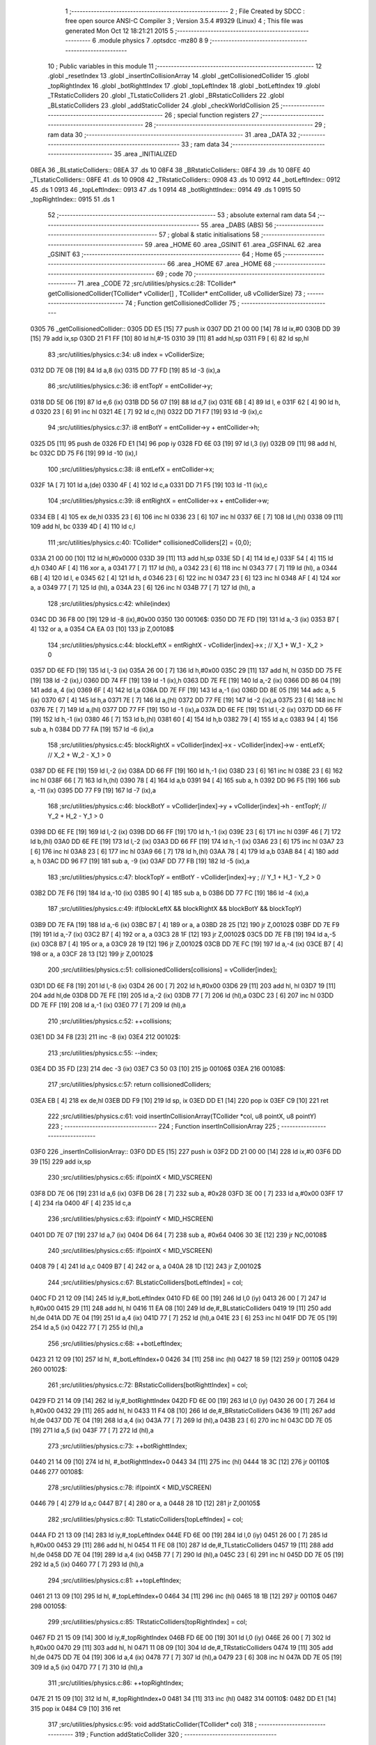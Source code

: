                               1 ;--------------------------------------------------------
                              2 ; File Created by SDCC : free open source ANSI-C Compiler
                              3 ; Version 3.5.4 #9329 (Linux)
                              4 ; This file was generated Mon Oct 12 18:21:21 2015
                              5 ;--------------------------------------------------------
                              6 	.module physics
                              7 	.optsdcc -mz80
                              8 	
                              9 ;--------------------------------------------------------
                             10 ; Public variables in this module
                             11 ;--------------------------------------------------------
                             12 	.globl _resetIndex
                             13 	.globl _insertInCollisionArray
                             14 	.globl _getCollisionedCollider
                             15 	.globl _topRightIndex
                             16 	.globl _botRighttIndex
                             17 	.globl _topLeftIndex
                             18 	.globl _botLeftIndex
                             19 	.globl _TRstaticColliders
                             20 	.globl _TLstaticColliders
                             21 	.globl _BRstaticColliders
                             22 	.globl _BLstaticColliders
                             23 	.globl _addStaticCollider
                             24 	.globl _checkWorldCollision
                             25 ;--------------------------------------------------------
                             26 ; special function registers
                             27 ;--------------------------------------------------------
                             28 ;--------------------------------------------------------
                             29 ; ram data
                             30 ;--------------------------------------------------------
                             31 	.area _DATA
                             32 ;--------------------------------------------------------
                             33 ; ram data
                             34 ;--------------------------------------------------------
                             35 	.area _INITIALIZED
   08EA                      36 _BLstaticColliders::
   08EA                      37 	.ds 10
   08F4                      38 _BRstaticColliders::
   08F4                      39 	.ds 10
   08FE                      40 _TLstaticColliders::
   08FE                      41 	.ds 10
   0908                      42 _TRstaticColliders::
   0908                      43 	.ds 10
   0912                      44 _botLeftIndex::
   0912                      45 	.ds 1
   0913                      46 _topLeftIndex::
   0913                      47 	.ds 1
   0914                      48 _botRighttIndex::
   0914                      49 	.ds 1
   0915                      50 _topRightIndex::
   0915                      51 	.ds 1
                             52 ;--------------------------------------------------------
                             53 ; absolute external ram data
                             54 ;--------------------------------------------------------
                             55 	.area _DABS (ABS)
                             56 ;--------------------------------------------------------
                             57 ; global & static initialisations
                             58 ;--------------------------------------------------------
                             59 	.area _HOME
                             60 	.area _GSINIT
                             61 	.area _GSFINAL
                             62 	.area _GSINIT
                             63 ;--------------------------------------------------------
                             64 ; Home
                             65 ;--------------------------------------------------------
                             66 	.area _HOME
                             67 	.area _HOME
                             68 ;--------------------------------------------------------
                             69 ; code
                             70 ;--------------------------------------------------------
                             71 	.area _CODE
                             72 ;src/utilities/physics.c:28: TCollider* getCollisionedCollider(TCollider* vCollider[] , TCollider* entCollider, u8 vColliderSize)
                             73 ;	---------------------------------
                             74 ; Function getCollisionedCollider
                             75 ; ---------------------------------
   0305                      76 _getCollisionedCollider::
   0305 DD E5         [15]   77 	push	ix
   0307 DD 21 00 00   [14]   78 	ld	ix,#0
   030B DD 39         [15]   79 	add	ix,sp
   030D 21 F1 FF      [10]   80 	ld	hl,#-15
   0310 39            [11]   81 	add	hl,sp
   0311 F9            [ 6]   82 	ld	sp,hl
                             83 ;src/utilities/physics.c:34: u8 index = vColliderSize;
   0312 DD 7E 08      [19]   84 	ld	a,8 (ix)
   0315 DD 77 FD      [19]   85 	ld	-3 (ix),a
                             86 ;src/utilities/physics.c:36: i8 entTopY = entCollider->y;
   0318 DD 5E 06      [19]   87 	ld	e,6 (ix)
   031B DD 56 07      [19]   88 	ld	d,7 (ix)
   031E 6B            [ 4]   89 	ld	l, e
   031F 62            [ 4]   90 	ld	h, d
   0320 23            [ 6]   91 	inc	hl
   0321 4E            [ 7]   92 	ld	c,(hl)
   0322 DD 71 F7      [19]   93 	ld	-9 (ix),c
                             94 ;src/utilities/physics.c:37: i8 entBotY = entCollider->y + entCollider->h;
   0325 D5            [11]   95 	push	de
   0326 FD E1         [14]   96 	pop	iy
   0328 FD 6E 03      [19]   97 	ld	l,3 (iy)
   032B 09            [11]   98 	add	hl, bc
   032C DD 75 F6      [19]   99 	ld	-10 (ix),l
                            100 ;src/utilities/physics.c:38: i8 entLefX = entCollider->x;
   032F 1A            [ 7]  101 	ld	a,(de)
   0330 4F            [ 4]  102 	ld	c,a
   0331 DD 71 F5      [19]  103 	ld	-11 (ix),c
                            104 ;src/utilities/physics.c:39: i8 entRightX = entCollider->x + entCollider->w;
   0334 EB            [ 4]  105 	ex	de,hl
   0335 23            [ 6]  106 	inc	hl
   0336 23            [ 6]  107 	inc	hl
   0337 6E            [ 7]  108 	ld	l,(hl)
   0338 09            [11]  109 	add	hl, bc
   0339 4D            [ 4]  110 	ld	c,l
                            111 ;src/utilities/physics.c:40: TCollider* collisionedColliders[2] = {0,0};
   033A 21 00 00      [10]  112 	ld	hl,#0x0000
   033D 39            [11]  113 	add	hl,sp
   033E 5D            [ 4]  114 	ld	e,l
   033F 54            [ 4]  115 	ld	d,h
   0340 AF            [ 4]  116 	xor	a, a
   0341 77            [ 7]  117 	ld	(hl), a
   0342 23            [ 6]  118 	inc	hl
   0343 77            [ 7]  119 	ld	(hl), a
   0344 6B            [ 4]  120 	ld	l, e
   0345 62            [ 4]  121 	ld	h, d
   0346 23            [ 6]  122 	inc	hl
   0347 23            [ 6]  123 	inc	hl
   0348 AF            [ 4]  124 	xor	a, a
   0349 77            [ 7]  125 	ld	(hl), a
   034A 23            [ 6]  126 	inc	hl
   034B 77            [ 7]  127 	ld	(hl), a
                            128 ;src/utilities/physics.c:42: while(index)
   034C DD 36 F8 00   [19]  129 	ld	-8 (ix),#0x00
   0350                     130 00106$:
   0350 DD 7E FD      [19]  131 	ld	a,-3 (ix)
   0353 B7            [ 4]  132 	or	a, a
   0354 CA EA 03      [10]  133 	jp	Z,00108$
                            134 ;src/utilities/physics.c:44: blockLeftX = entRightX - vCollider[index]->x ; // X_1 + W_1 - X_2 > 0
   0357 DD 6E FD      [19]  135 	ld	l,-3 (ix)
   035A 26 00         [ 7]  136 	ld	h,#0x00
   035C 29            [11]  137 	add	hl, hl
   035D DD 75 FE      [19]  138 	ld	-2 (ix),l
   0360 DD 74 FF      [19]  139 	ld	-1 (ix),h
   0363 DD 7E FE      [19]  140 	ld	a,-2 (ix)
   0366 DD 86 04      [19]  141 	add	a, 4 (ix)
   0369 6F            [ 4]  142 	ld	l,a
   036A DD 7E FF      [19]  143 	ld	a,-1 (ix)
   036D DD 8E 05      [19]  144 	adc	a, 5 (ix)
   0370 67            [ 4]  145 	ld	h,a
   0371 7E            [ 7]  146 	ld	a,(hl)
   0372 DD 77 FE      [19]  147 	ld	-2 (ix),a
   0375 23            [ 6]  148 	inc	hl
   0376 7E            [ 7]  149 	ld	a,(hl)
   0377 DD 77 FF      [19]  150 	ld	-1 (ix),a
   037A DD 6E FE      [19]  151 	ld	l,-2 (ix)
   037D DD 66 FF      [19]  152 	ld	h,-1 (ix)
   0380 46            [ 7]  153 	ld	b,(hl)
   0381 60            [ 4]  154 	ld	h,b
   0382 79            [ 4]  155 	ld	a,c
   0383 94            [ 4]  156 	sub	a, h
   0384 DD 77 FA      [19]  157 	ld	-6 (ix),a
                            158 ;src/utilities/physics.c:45: blockRightX = vCollider[index]->x - vCollider[index]->w - entLefX; // X_2 + W_2 - X_1 > 0
   0387 DD 6E FE      [19]  159 	ld	l,-2 (ix)
   038A DD 66 FF      [19]  160 	ld	h,-1 (ix)
   038D 23            [ 6]  161 	inc	hl
   038E 23            [ 6]  162 	inc	hl
   038F 66            [ 7]  163 	ld	h,(hl)
   0390 78            [ 4]  164 	ld	a,b
   0391 94            [ 4]  165 	sub	a, h
   0392 DD 96 F5      [19]  166 	sub	a, -11 (ix)
   0395 DD 77 F9      [19]  167 	ld	-7 (ix),a
                            168 ;src/utilities/physics.c:46: blockBotY = vCollider[index]->y + vCollider[index]->h - entTopY; // Y_2 + H_2 - Y_1 > 0
   0398 DD 6E FE      [19]  169 	ld	l,-2 (ix)
   039B DD 66 FF      [19]  170 	ld	h,-1 (ix)
   039E 23            [ 6]  171 	inc	hl
   039F 46            [ 7]  172 	ld	b,(hl)
   03A0 DD 6E FE      [19]  173 	ld	l,-2 (ix)
   03A3 DD 66 FF      [19]  174 	ld	h,-1 (ix)
   03A6 23            [ 6]  175 	inc	hl
   03A7 23            [ 6]  176 	inc	hl
   03A8 23            [ 6]  177 	inc	hl
   03A9 66            [ 7]  178 	ld	h,(hl)
   03AA 78            [ 4]  179 	ld	a,b
   03AB 84            [ 4]  180 	add	a, h
   03AC DD 96 F7      [19]  181 	sub	a, -9 (ix)
   03AF DD 77 FB      [19]  182 	ld	-5 (ix),a
                            183 ;src/utilities/physics.c:47: blockTopY = entBotY - vCollider[index]->y ; // Y_1 + H_1 - Y_2 > 0
   03B2 DD 7E F6      [19]  184 	ld	a,-10 (ix)
   03B5 90            [ 4]  185 	sub	a, b
   03B6 DD 77 FC      [19]  186 	ld	-4 (ix),a
                            187 ;src/utilities/physics.c:49: if(blockLeftX && blockRightX && blockBotY && blockTopY)
   03B9 DD 7E FA      [19]  188 	ld	a,-6 (ix)
   03BC B7            [ 4]  189 	or	a, a
   03BD 28 25         [12]  190 	jr	Z,00102$
   03BF DD 7E F9      [19]  191 	ld	a,-7 (ix)
   03C2 B7            [ 4]  192 	or	a, a
   03C3 28 1F         [12]  193 	jr	Z,00102$
   03C5 DD 7E FB      [19]  194 	ld	a,-5 (ix)
   03C8 B7            [ 4]  195 	or	a, a
   03C9 28 19         [12]  196 	jr	Z,00102$
   03CB DD 7E FC      [19]  197 	ld	a,-4 (ix)
   03CE B7            [ 4]  198 	or	a, a
   03CF 28 13         [12]  199 	jr	Z,00102$
                            200 ;src/utilities/physics.c:51: collisionedColliders[collisions] = vCollider[index];
   03D1 DD 6E F8      [19]  201 	ld	l,-8 (ix)
   03D4 26 00         [ 7]  202 	ld	h,#0x00
   03D6 29            [11]  203 	add	hl, hl
   03D7 19            [11]  204 	add	hl,de
   03D8 DD 7E FE      [19]  205 	ld	a,-2 (ix)
   03DB 77            [ 7]  206 	ld	(hl),a
   03DC 23            [ 6]  207 	inc	hl
   03DD DD 7E FF      [19]  208 	ld	a,-1 (ix)
   03E0 77            [ 7]  209 	ld	(hl),a
                            210 ;src/utilities/physics.c:52: ++collisions;
   03E1 DD 34 F8      [23]  211 	inc	-8 (ix)
   03E4                     212 00102$:
                            213 ;src/utilities/physics.c:55: --index;
   03E4 DD 35 FD      [23]  214 	dec	-3 (ix)
   03E7 C3 50 03      [10]  215 	jp	00106$
   03EA                     216 00108$:
                            217 ;src/utilities/physics.c:57: return collisionedColliders;
   03EA EB            [ 4]  218 	ex	de,hl
   03EB DD F9         [10]  219 	ld	sp, ix
   03ED DD E1         [14]  220 	pop	ix
   03EF C9            [10]  221 	ret
                            222 ;src/utilities/physics.c:61: void insertInCollisionArray(TCollider *col, u8 pointX, u8 pointY)
                            223 ;	---------------------------------
                            224 ; Function insertInCollisionArray
                            225 ; ---------------------------------
   03F0                     226 _insertInCollisionArray::
   03F0 DD E5         [15]  227 	push	ix
   03F2 DD 21 00 00   [14]  228 	ld	ix,#0
   03F6 DD 39         [15]  229 	add	ix,sp
                            230 ;src/utilities/physics.c:65: if(pointX < MID_VSCREEN)
   03F8 DD 7E 06      [19]  231 	ld	a,6 (ix)
   03FB D6 28         [ 7]  232 	sub	a, #0x28
   03FD 3E 00         [ 7]  233 	ld	a,#0x00
   03FF 17            [ 4]  234 	rla
   0400 4F            [ 4]  235 	ld	c,a
                            236 ;src/utilities/physics.c:63: if(pointY < MID_HSCREEN)
   0401 DD 7E 07      [19]  237 	ld	a,7 (ix)
   0404 D6 64         [ 7]  238 	sub	a, #0x64
   0406 30 3E         [12]  239 	jr	NC,00108$
                            240 ;src/utilities/physics.c:65: if(pointX < MID_VSCREEN)
   0408 79            [ 4]  241 	ld	a,c
   0409 B7            [ 4]  242 	or	a, a
   040A 28 1D         [12]  243 	jr	Z,00102$
                            244 ;src/utilities/physics.c:67: BLstaticColliders[botLeftIndex] = col;	
   040C FD 21 12 09   [14]  245 	ld	iy,#_botLeftIndex
   0410 FD 6E 00      [19]  246 	ld	l,0 (iy)
   0413 26 00         [ 7]  247 	ld	h,#0x00
   0415 29            [11]  248 	add	hl, hl
   0416 11 EA 08      [10]  249 	ld	de,#_BLstaticColliders
   0419 19            [11]  250 	add	hl,de
   041A DD 7E 04      [19]  251 	ld	a,4 (ix)
   041D 77            [ 7]  252 	ld	(hl),a
   041E 23            [ 6]  253 	inc	hl
   041F DD 7E 05      [19]  254 	ld	a,5 (ix)
   0422 77            [ 7]  255 	ld	(hl),a
                            256 ;src/utilities/physics.c:68: ++botLeftIndex;
   0423 21 12 09      [10]  257 	ld	hl, #_botLeftIndex+0
   0426 34            [11]  258 	inc	(hl)
   0427 18 59         [12]  259 	jr	00110$
   0429                     260 00102$:
                            261 ;src/utilities/physics.c:72: BRstaticColliders[botRighttIndex] = col;
   0429 FD 21 14 09   [14]  262 	ld	iy,#_botRighttIndex
   042D FD 6E 00      [19]  263 	ld	l,0 (iy)
   0430 26 00         [ 7]  264 	ld	h,#0x00
   0432 29            [11]  265 	add	hl, hl
   0433 11 F4 08      [10]  266 	ld	de,#_BRstaticColliders
   0436 19            [11]  267 	add	hl,de
   0437 DD 7E 04      [19]  268 	ld	a,4 (ix)
   043A 77            [ 7]  269 	ld	(hl),a
   043B 23            [ 6]  270 	inc	hl
   043C DD 7E 05      [19]  271 	ld	a,5 (ix)
   043F 77            [ 7]  272 	ld	(hl),a
                            273 ;src/utilities/physics.c:73: ++botRighttIndex;
   0440 21 14 09      [10]  274 	ld	hl, #_botRighttIndex+0
   0443 34            [11]  275 	inc	(hl)
   0444 18 3C         [12]  276 	jr	00110$
   0446                     277 00108$:
                            278 ;src/utilities/physics.c:78: if(pointX < MID_VSCREEN)
   0446 79            [ 4]  279 	ld	a,c
   0447 B7            [ 4]  280 	or	a, a
   0448 28 1D         [12]  281 	jr	Z,00105$
                            282 ;src/utilities/physics.c:80: TLstaticColliders[topLeftIndex] = col;	
   044A FD 21 13 09   [14]  283 	ld	iy,#_topLeftIndex
   044E FD 6E 00      [19]  284 	ld	l,0 (iy)
   0451 26 00         [ 7]  285 	ld	h,#0x00
   0453 29            [11]  286 	add	hl, hl
   0454 11 FE 08      [10]  287 	ld	de,#_TLstaticColliders
   0457 19            [11]  288 	add	hl,de
   0458 DD 7E 04      [19]  289 	ld	a,4 (ix)
   045B 77            [ 7]  290 	ld	(hl),a
   045C 23            [ 6]  291 	inc	hl
   045D DD 7E 05      [19]  292 	ld	a,5 (ix)
   0460 77            [ 7]  293 	ld	(hl),a
                            294 ;src/utilities/physics.c:81: ++topLeftIndex;
   0461 21 13 09      [10]  295 	ld	hl, #_topLeftIndex+0
   0464 34            [11]  296 	inc	(hl)
   0465 18 1B         [12]  297 	jr	00110$
   0467                     298 00105$:
                            299 ;src/utilities/physics.c:85: TRstaticColliders[topRightIndex] = col;	
   0467 FD 21 15 09   [14]  300 	ld	iy,#_topRightIndex
   046B FD 6E 00      [19]  301 	ld	l,0 (iy)
   046E 26 00         [ 7]  302 	ld	h,#0x00
   0470 29            [11]  303 	add	hl, hl
   0471 11 08 09      [10]  304 	ld	de,#_TRstaticColliders
   0474 19            [11]  305 	add	hl,de
   0475 DD 7E 04      [19]  306 	ld	a,4 (ix)
   0478 77            [ 7]  307 	ld	(hl),a
   0479 23            [ 6]  308 	inc	hl
   047A DD 7E 05      [19]  309 	ld	a,5 (ix)
   047D 77            [ 7]  310 	ld	(hl),a
                            311 ;src/utilities/physics.c:86: ++topRightIndex;
   047E 21 15 09      [10]  312 	ld	hl, #_topRightIndex+0
   0481 34            [11]  313 	inc	(hl)
   0482                     314 00110$:
   0482 DD E1         [14]  315 	pop	ix
   0484 C9            [10]  316 	ret
                            317 ;src/utilities/physics.c:95: void addStaticCollider(TCollider* col)
                            318 ;	---------------------------------
                            319 ; Function addStaticCollider
                            320 ; ---------------------------------
   0485                     321 _addStaticCollider::
   0485 DD E5         [15]  322 	push	ix
   0487 DD 21 00 00   [14]  323 	ld	ix,#0
   048B DD 39         [15]  324 	add	ix,sp
   048D 21 FA FF      [10]  325 	ld	hl,#-6
   0490 39            [11]  326 	add	hl,sp
   0491 F9            [ 6]  327 	ld	sp,hl
                            328 ;src/utilities/physics.c:97: insertInCollisionArray(col, col->x, col->y);
   0492 DD 5E 04      [19]  329 	ld	e,4 (ix)
   0495 DD 56 05      [19]  330 	ld	d,5 (ix)
   0498 21 01 00      [10]  331 	ld	hl,#0x0001
   049B 19            [11]  332 	add	hl,de
   049C DD 75 FC      [19]  333 	ld	-4 (ix),l
   049F DD 74 FD      [19]  334 	ld	-3 (ix),h
   04A2 DD 6E FC      [19]  335 	ld	l,-4 (ix)
   04A5 DD 66 FD      [19]  336 	ld	h,-3 (ix)
   04A8 46            [ 7]  337 	ld	b,(hl)
   04A9 1A            [ 7]  338 	ld	a,(de)
   04AA D5            [11]  339 	push	de
   04AB C5            [11]  340 	push	bc
   04AC 33            [ 6]  341 	inc	sp
   04AD F5            [11]  342 	push	af
   04AE 33            [ 6]  343 	inc	sp
   04AF D5            [11]  344 	push	de
   04B0 CD F0 03      [17]  345 	call	_insertInCollisionArray
   04B3 F1            [10]  346 	pop	af
   04B4 F1            [10]  347 	pop	af
   04B5 D1            [10]  348 	pop	de
                            349 ;src/utilities/physics.c:98: insertInCollisionArray(col, col->x+col->w, col->y);
   04B6 DD 6E FC      [19]  350 	ld	l,-4 (ix)
   04B9 DD 66 FD      [19]  351 	ld	h,-3 (ix)
   04BC 46            [ 7]  352 	ld	b,(hl)
   04BD 1A            [ 7]  353 	ld	a,(de)
   04BE 4F            [ 4]  354 	ld	c,a
   04BF 21 02 00      [10]  355 	ld	hl,#0x0002
   04C2 19            [11]  356 	add	hl,de
   04C3 DD 75 FE      [19]  357 	ld	-2 (ix),l
   04C6 DD 74 FF      [19]  358 	ld	-1 (ix),h
   04C9 DD 6E FE      [19]  359 	ld	l,-2 (ix)
   04CC DD 66 FF      [19]  360 	ld	h,-1 (ix)
   04CF 66            [ 7]  361 	ld	h,(hl)
   04D0 79            [ 4]  362 	ld	a,c
   04D1 84            [ 4]  363 	add	a, h
   04D2 D5            [11]  364 	push	de
   04D3 C5            [11]  365 	push	bc
   04D4 33            [ 6]  366 	inc	sp
   04D5 F5            [11]  367 	push	af
   04D6 33            [ 6]  368 	inc	sp
   04D7 D5            [11]  369 	push	de
   04D8 CD F0 03      [17]  370 	call	_insertInCollisionArray
   04DB F1            [10]  371 	pop	af
   04DC F1            [10]  372 	pop	af
   04DD D1            [10]  373 	pop	de
                            374 ;src/utilities/physics.c:99: insertInCollisionArray(col, col->x, col->y+col->h);
   04DE DD 6E FC      [19]  375 	ld	l,-4 (ix)
   04E1 DD 66 FD      [19]  376 	ld	h,-3 (ix)
   04E4 46            [ 7]  377 	ld	b,(hl)
   04E5 21 03 00      [10]  378 	ld	hl,#0x0003
   04E8 19            [11]  379 	add	hl,de
   04E9 E3            [19]  380 	ex	(sp), hl
   04EA E1            [10]  381 	pop	hl
   04EB E5            [11]  382 	push	hl
   04EC 6E            [ 7]  383 	ld	l,(hl)
   04ED 78            [ 4]  384 	ld	a,b
   04EE 85            [ 4]  385 	add	a, l
   04EF 47            [ 4]  386 	ld	b,a
   04F0 1A            [ 7]  387 	ld	a,(de)
   04F1 D5            [11]  388 	push	de
   04F2 C5            [11]  389 	push	bc
   04F3 33            [ 6]  390 	inc	sp
   04F4 F5            [11]  391 	push	af
   04F5 33            [ 6]  392 	inc	sp
   04F6 D5            [11]  393 	push	de
   04F7 CD F0 03      [17]  394 	call	_insertInCollisionArray
   04FA F1            [10]  395 	pop	af
   04FB F1            [10]  396 	pop	af
   04FC D1            [10]  397 	pop	de
                            398 ;src/utilities/physics.c:100: insertInCollisionArray(col, col->x+col->w, col->y+col->h);	
   04FD DD 6E FC      [19]  399 	ld	l,-4 (ix)
   0500 DD 66 FD      [19]  400 	ld	h,-3 (ix)
   0503 46            [ 7]  401 	ld	b,(hl)
   0504 E1            [10]  402 	pop	hl
   0505 E5            [11]  403 	push	hl
   0506 66            [ 7]  404 	ld	h,(hl)
   0507 78            [ 4]  405 	ld	a,b
   0508 84            [ 4]  406 	add	a, h
   0509 47            [ 4]  407 	ld	b,a
   050A 1A            [ 7]  408 	ld	a,(de)
   050B 4F            [ 4]  409 	ld	c,a
   050C DD 6E FE      [19]  410 	ld	l,-2 (ix)
   050F DD 66 FF      [19]  411 	ld	h,-1 (ix)
   0512 66            [ 7]  412 	ld	h,(hl)
   0513 79            [ 4]  413 	ld	a,c
   0514 84            [ 4]  414 	add	a, h
   0515 C5            [11]  415 	push	bc
   0516 33            [ 6]  416 	inc	sp
   0517 F5            [11]  417 	push	af
   0518 33            [ 6]  418 	inc	sp
   0519 D5            [11]  419 	push	de
   051A CD F0 03      [17]  420 	call	_insertInCollisionArray
   051D DD F9         [10]  421 	ld	sp,ix
   051F DD E1         [14]  422 	pop	ix
   0521 C9            [10]  423 	ret
                            424 ;src/utilities/physics.c:103: TCollider* checkWorldCollision(TCollider* entCollider)
                            425 ;	---------------------------------
                            426 ; Function checkWorldCollision
                            427 ; ---------------------------------
   0522                     428 _checkWorldCollision::
                            429 ;src/utilities/physics.c:107: getCollisionedCollider(TLstaticColliders,entCollider,topLeftIndex);
   0522 11 FE 08      [10]  430 	ld	de,#_TLstaticColliders
   0525 3A 13 09      [13]  431 	ld	a,(_topLeftIndex)
   0528 F5            [11]  432 	push	af
   0529 33            [ 6]  433 	inc	sp
   052A 21 03 00      [10]  434 	ld	hl, #3
   052D 39            [11]  435 	add	hl, sp
   052E 4E            [ 7]  436 	ld	c, (hl)
   052F 23            [ 6]  437 	inc	hl
   0530 46            [ 7]  438 	ld	b, (hl)
   0531 C5            [11]  439 	push	bc
   0532 D5            [11]  440 	push	de
   0533 CD 05 03      [17]  441 	call	_getCollisionedCollider
   0536 F1            [10]  442 	pop	af
   0537 F1            [10]  443 	pop	af
   0538 33            [ 6]  444 	inc	sp
                            445 ;src/utilities/physics.c:110: return collision;
   0539 21 00 00      [10]  446 	ld	hl,#0x0000
   053C C9            [10]  447 	ret
                            448 ;src/utilities/physics.c:113: void resetIndex()
                            449 ;	---------------------------------
                            450 ; Function resetIndex
                            451 ; ---------------------------------
   053D                     452 _resetIndex::
                            453 ;src/utilities/physics.c:115: botLeftIndex = 0;
   053D 21 12 09      [10]  454 	ld	hl,#_botLeftIndex + 0
   0540 36 00         [10]  455 	ld	(hl), #0x00
                            456 ;src/utilities/physics.c:116: topLeftIndex = 0;
   0542 21 13 09      [10]  457 	ld	hl,#_topLeftIndex + 0
   0545 36 00         [10]  458 	ld	(hl), #0x00
                            459 ;src/utilities/physics.c:117: botRighttIndex = 0;
   0547 21 14 09      [10]  460 	ld	hl,#_botRighttIndex + 0
   054A 36 00         [10]  461 	ld	(hl), #0x00
                            462 ;src/utilities/physics.c:118: topRightIndex = 0;
   054C 21 15 09      [10]  463 	ld	hl,#_topRightIndex + 0
   054F 36 00         [10]  464 	ld	(hl), #0x00
   0551 C9            [10]  465 	ret
                            466 	.area _CODE
                            467 	.area _INITIALIZER
   0916                     468 __xinit__BLstaticColliders:
   0916 00 00               469 	.dw #0x0000
   0918 00 00               470 	.dw #0x0000
   091A 00 00               471 	.dw #0x0000
   091C 00 00               472 	.dw #0x0000
   091E 00 00               473 	.dw #0x0000
   0920                     474 __xinit__BRstaticColliders:
   0920 00 00               475 	.dw #0x0000
   0922 00 00               476 	.dw #0x0000
   0924 00 00               477 	.dw #0x0000
   0926 00 00               478 	.dw #0x0000
   0928 00 00               479 	.dw #0x0000
   092A                     480 __xinit__TLstaticColliders:
   092A 00 00               481 	.dw #0x0000
   092C 00 00               482 	.dw #0x0000
   092E 00 00               483 	.dw #0x0000
   0930 00 00               484 	.dw #0x0000
   0932 00 00               485 	.dw #0x0000
   0934                     486 __xinit__TRstaticColliders:
   0934 00 00               487 	.dw #0x0000
   0936 00 00               488 	.dw #0x0000
   0938 00 00               489 	.dw #0x0000
   093A 00 00               490 	.dw #0x0000
   093C 00 00               491 	.dw #0x0000
   093E                     492 __xinit__botLeftIndex:
   093E 00                  493 	.db #0x00	; 0
   093F                     494 __xinit__topLeftIndex:
   093F 00                  495 	.db #0x00	; 0
   0940                     496 __xinit__botRighttIndex:
   0940 00                  497 	.db #0x00	; 0
   0941                     498 __xinit__topRightIndex:
   0941 00                  499 	.db #0x00	; 0
                            500 	.area _CABS (ABS)
